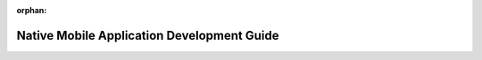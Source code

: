 :orphan:

===========================================
Native Mobile Application Development Guide
===========================================

.. todo:: Write Native Mobile Guide
